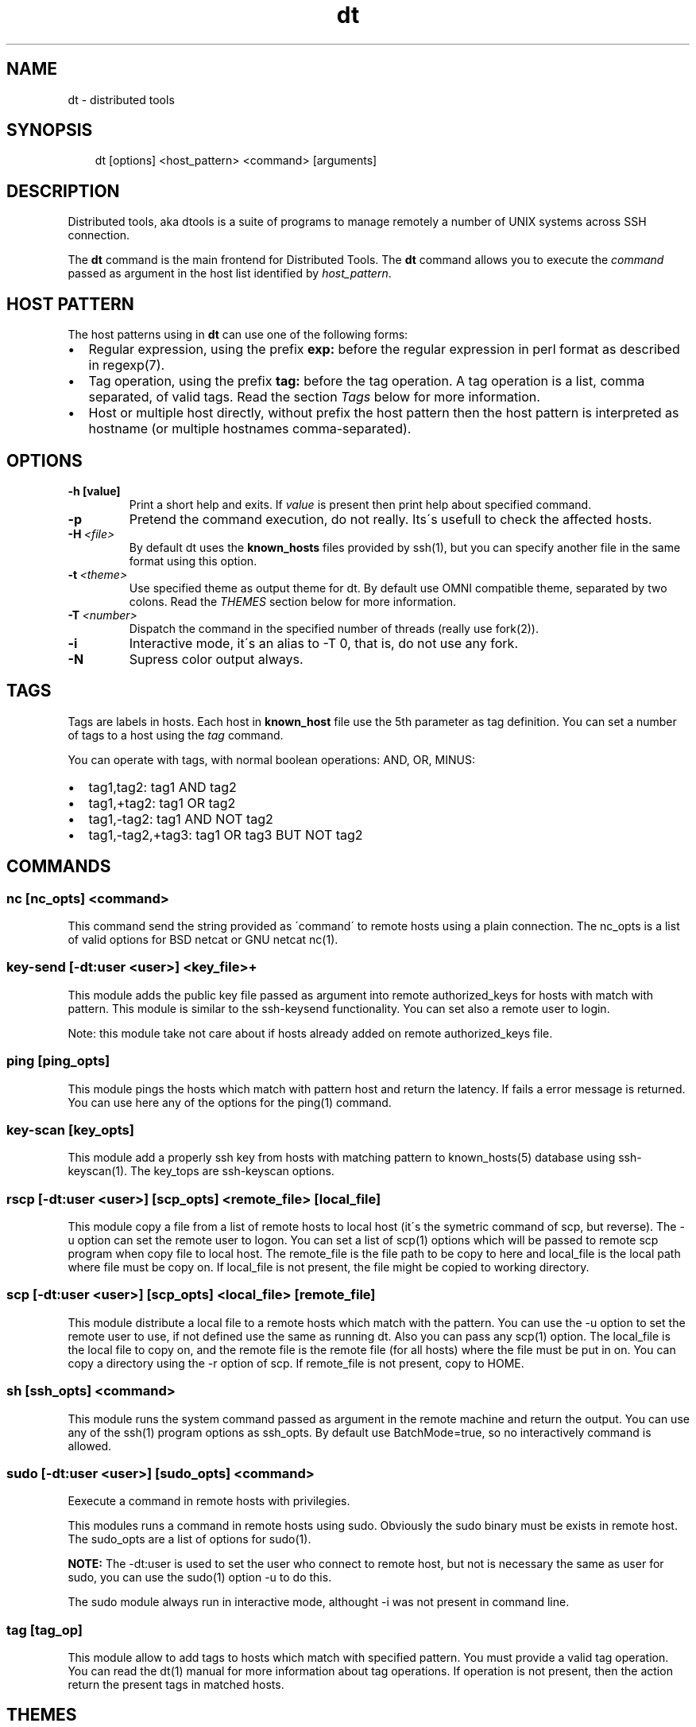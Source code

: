 .\" Man page generated from reStructeredText.
.TH dt  "2008-12-30" "" ""
.SH NAME
dt \- distributed tools

.nr rst2man-indent-level 0
.
.de1 rstReportMargin
\\$1 \\n[an-margin]
level \\n[rst2man-indent-level]
level magin: \\n[rst2man-indent\\n[rst2man-indent-level]]
-
\\n[rst2man-indent0]
\\n[rst2man-indent1]
\\n[rst2man-indent2]
..
.de1 INDENT
.\" .rstReportMargin pre:
. RS \\$1
. nr rst2man-indent\\n[rst2man-indent-level] \\n[an-margin]
. nr rst2man-indent-level +1
.\" .rstReportMargin post:
..
.de UNINDENT
. RE
.\" indent \\n[an-margin]
.\" old: \\n[rst2man-indent\\n[rst2man-indent-level]]
.nr rst2man-indent-level -1
.\" new: \\n[rst2man-indent\\n[rst2man-indent-level]]
.in \\n[rst2man-indent\\n[rst2man-indent-level]]u
..

.SH SYNOPSIS
.INDENT 0.0
.INDENT 3.5
dt [options] <host_pattern> <command> [arguments]

.UNINDENT
.UNINDENT

.SH DESCRIPTION
Distributed tools, aka dtools is a suite of programs to manage remotely
a number of UNIX systems across SSH connection.

The \fPdt\fP command is the main frontend for Distributed Tools. The \fPdt\fP
command allows you to execute the \fIcommand\fP passed as argument in the host
list identified by \fIhost_pattern\fP.


.SH HOST PATTERN
The host patterns using in \fPdt\fP can use one of the following forms:

.INDENT 0.0

.IP \(bu 2
Regular expression, using the prefix \fBexp:\fP before the regular
expression in perl format as described in regexp(7).


.IP \(bu 2
Tag operation, using the prefix \fBtag:\fP before the tag operation. A tag
operation is a list, comma separated, of valid tags. Read the section
\fI\%Tags\fP below for more information.


.IP \(bu 2
Host or multiple host directly, without prefix the host pattern then the
host pattern is interpreted as hostname (or multiple hostnames
comma\-separated).

.UNINDENT

.SH OPTIONS
.INDENT 0.0

.TP
.B \-h [value]
Print a short help and exits. If \fIvalue\fP is present then print help
about specified command.

.UNINDENT
.INDENT 0.0

.TP
.B \-p
Pretend the command execution, do not really. Its\'s usefull to check the
affected hosts.


.TP
.BI \-H\  <file>
By default \fPdt\fP uses the \fBknown_hosts\fP files provided by ssh(1), but
you can specify another file in the same format using this option.


.TP
.BI \-t\  <theme>
Use specified theme as output theme for \fPdt\fP. By default use OMNI
compatible theme, separated by two colons. Read the \fI\%THEMES\fP section
below for more information.


.TP
.BI \-T\  <number>
Dispatch the command in the specified number of threads (really use
fork(2)).


.TP
.B \-i
Interactive mode, it\'s an alias to \-T 0, that is, do not use any fork.


.TP
.B \-N
Supress color output always.

.UNINDENT

.SH TAGS
Tags are labels in hosts. Each host in \fBknown_host\fP file use the 5th
parameter as tag definition. You can set a number of tags to a host using
the \fItag\fP command.

You can operate with tags, with normal boolean operations: AND, OR, MINUS:

.INDENT 0.0

.IP \(bu 2
tag1,tag2: tag1 AND tag2


.IP \(bu 2
tag1,+tag2: tag1 OR tag2


.IP \(bu 2
tag1,\-tag2: tag1 AND NOT tag2


.IP \(bu 2
tag1,\-tag2,+tag3: tag1 OR tag3 BUT NOT tag2

.UNINDENT

.SH COMMANDS

.SS nc [nc_opts] <command>
This command send the string provided as \'command\' to remote hosts using
a plain connection. The nc_opts is a list of valid options for BSD netcat or
GNU netcat nc(1).


.SS key\-send [\-dt:user <user>] <key_file>+
This module adds the public key file passed as argument into remote
authorized_keys for hosts with match with pattern. This module is similar to
the ssh\-keysend functionality. You can set also a remote user to login.

Note: this module take not care about if hosts already added on remote
authorized_keys file.


.SS ping [ping_opts]
This module pings the hosts which match with pattern host
and return the latency. If fails a error message is returned.
You can use here any of the options for the ping(1) command.


.SS key\-scan [key_opts]
This module add a properly ssh key from hosts with matching pattern to
known_hosts(5) database using ssh\-keyscan(1). The key_tops are ssh\-keyscan
options.


.SS rscp [\-dt:user <user>] [scp_opts] <remote_file> [local_file]
This module copy a file from a list of remote hosts to local host (it\'s the
symetric command of scp, but reverse). The \-u option can set the remote
user to logon. You can set a list of scp(1) options which will be passed to
remote scp program when copy file to local host. The remote_file is the
file path to be copy to here and local_file is the local path where file
must be copy on. If local_file is not present, the file might be copied to
working directory.


.SS scp [\-dt:user <user>] [scp_opts] <local_file> [remote_file]
This module distribute a local file to a remote hosts which match with
the pattern. You can use the \-u option to set the remote user to use,
if not defined use the same as running dt. Also you can pass any scp(1)
option. The local_file is the local file to copy on, and the remote file is
the remote file (for all hosts) where the file must be put in on. You can
copy a directory using the \-r option of scp. If remote_file is not present,
copy to HOME.


.SS sh [ssh_opts] <command>
This module runs the system command passed as argument in the remote machine
and return the output. You can use any of the ssh(1) program options as
ssh_opts. By default use BatchMode=true, so no interactively command is
allowed.


.SS sudo [\-dt:user <user>] [sudo_opts] <command>
Eexecute a command in remote hosts with privilegies.

This modules runs a command in remote hosts using sudo.
Obviously the sudo binary must be exists in remote host. The
sudo_opts are a list of options for sudo(1).

\fPNOTE:\fP The \-dt:user is used to set the user who connect to remote
host, but not is necessary the same as user for sudo, you can use
the sudo(1) option \-u to do this.

The sudo module always run in interactive mode, althought \-i was
not present in command line.


.SS tag [tag_op]
This module allow to add tags to hosts which match with specified pattern.
You must provide a valid tag operation. You can read the dt(1) manual for
more information about tag operations. If operation is not present, then
the action return the present tags in matched hosts.


.SH THEMES
By default the \fPdt\fP output format is OMNI compatible, it\'s easy to parse
and easy to read by humans, but in some situations (for example when command
returns a long number of lines) we need other format to keep the results
human\-readable. So, you can specify another theme using the \-t option in
command line. There are a list of core themes:

.INDENT 0.0

.IP \(bu 2
\fIstatus_group\fP  The status group theme grouping the results by their
return status (okay or fail), and it\'s usefull for commands with short
response (like ping).


.IP \(bu 2
\fIhost_group\fP  The host group theme grouping the results by the host, this
is esentially the same as default theme, but evaluate new line symbols and
it\'s very usefull when a command return among of results, for example
a remote cat of file or similar.

.UNINDENT

.SH EXAMPLES
Scan for a new host and add his public key into  known_hosts database:


.nf
$ dt newhost.mydomain key\-scan
.fi
Populate your public key to newhost without forks:


.nf
$ dt \-i exp:newhost.* key\-send ~/.ssh/id_dsa.pub
.fi
Copy a file in the path /tmp/examplefile.txt from local host to the remote
host called externalhost.mydomain, and put there in home folder of the
user:


.nf
$ dt externalhost.mydomain scp /tmp/examplefile.txt
.fi
Do again, but now put the file in remote /tmp directory:


.nf
$ dt externalhost.mydomain scp /tmp/examplefile.txt /tmp
.fi
Do again, but now copy to all hosts with domain mydomain:


.nf
$ dt exp:.*mydomain scp /tmp/examplefile.txt /tmp
.fi
Do again, but now copy to hosts tagged as hosts_in_china:


.nf
$ dt tag:host_in_china scp /tmp/examplefile.txt /tmp
.fi
Do again, but runs only in one proccess (no\-childs):


.nf
$ dt \-T 0 tag:host_in_china scp /tmp/examplefile.txt /tmp
.fi
And now with 10 childs:


.nf
$ dt \-T 10 tag:host_in_china scp /tmp/examplefile.txt /tmp
.fi
But, hosts not in shangai:


.nf
$ dt \-T 10 tag:host_in_china,\-host_in_changai \
    scp /tmp/examplefile.txt /tmp
.fi
Copy files from remote hosts to local (reverse copy). Copy the remote host
file /tmp/examplefile.txt to local /tmp:


.nf
$ dt externalhost.mydomain rscp /tmp/examplefile.txt /tmp
.fi
Do a ping to two hosts, but use multihost feature:


.nf
$ dt externalhost1.mydomain,externahost2.mydomain ping
.fi
Do a ping to all and print the results grouping by status:


.nf
$ dt \-t status_group exp:.* ping
.fi

.SH RETURN VALUES
The \fIdt\fP returns zero when command is sucessfully running, or other value
when error. The error code 2 means an error with arguments, and the value
3 means an error in module.


.SH OUTPUT
The output uses the OMNI format, that is:


.nf
{okay|fail}::dt:<command>:<message>
.fi
It\'s easy to parse with cut(1) and awk(1). The new line symbol in output is
scaped.

You can use specific themes related in \fI\%THEMES\fP section of this manual.


.SH FILES
.INDENT 0.0

.TP
.B ~/.ssh/dt.known_hosts
This file is used as master host database for \fPdt\fP.

.UNINDENT

.SH ENVIRONMENT
.INDENT 0.0

.TP
.B DTOOLS_LIB
By default \fPdt\fP search for command modules in /usr/lib/dtools
directory, but if this variable is present, search in the path provide
as content.

.UNINDENT

.SH RELATED PROJECTS
.INDENT 0.0

.IP \(bu 2
PyDSH \- \fI\%http://pydsh.sourceforge.net/index.php\fP


.IP \(bu 2
DCMD \- \fI\%http://sourceforge.net/projects/dcmd\fP


.IP \(bu 2
DSH \- \fI\%http://sourceforge.net/projects/dsh\fP


.IP \(bu 2
DSSH \- \fI\%http://dssh.subverted.net/\fP

.UNINDENT

.SH SEE ALSO
.INDENT 0.0
.INDENT 3.5
ssh(1), ssh\-keyscan(1)

.UNINDENT
.UNINDENT

.SH AUTHOR
Andres J. Diaz <ajdiaz@connectical.com>

.\" Generated by docutils manpage writer on 2009-03-14 19:06.
.\" 
